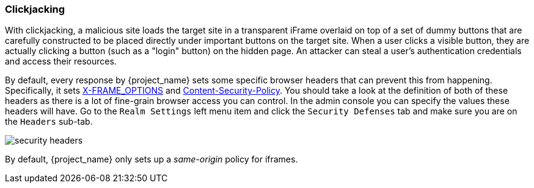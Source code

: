 
=== Clickjacking

With clickjacking, a malicious site loads the target site in a transparent iFrame overlaid on top of a set of dummy
buttons that are carefully constructed to be placed directly under important buttons on the target site.
When a user clicks a visible button, they are actually clicking a button (such as a "login" button) on the hidden page.
An attacker can steal a user's authentication credentials and access their resources.

By default, every response by {project_name} sets some specific browser headers that can prevent this from happening.
Specifically, it sets https://datatracker.ietf.org/doc/html/rfc7034[X-FRAME_OPTIONS] and http://www.w3.org/TR/CSP/[Content-Security-Policy].
You should take a look at the definition of both of these headers as there is a lot of fine-grain browser access you can control.
In the admin console you can specify the values these headers will have.  Go to the `Realm Settings` left menu item and
click the `Security Defenses` tab and make sure you are on the `Headers` sub-tab.

image:{project_images}/security-headers.png[]

By default, {project_name} only sets up a _same-origin_ policy for iframes.

